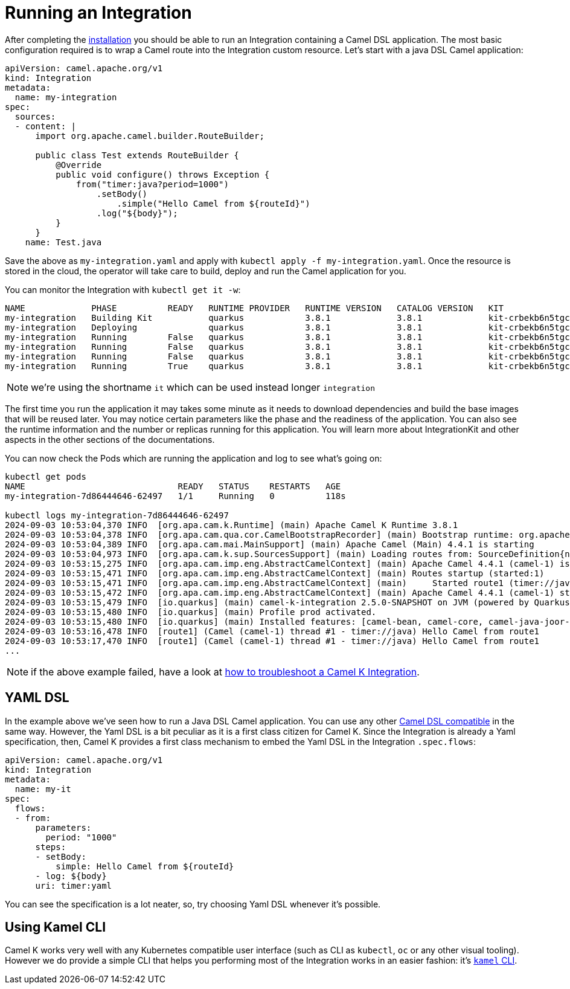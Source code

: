 [[running-integration]]
= Running an Integration

After completing the xref:installation/installation.adoc[installation] you should be able to run an Integration containing a Camel DSL application. The most basic configuration required is to wrap a Camel route into the Integration custom resource. Let's start with a java DSL Camel application:

```yaml
apiVersion: camel.apache.org/v1
kind: Integration
metadata:
  name: my-integration
spec:
  sources:
  - content: |
      import org.apache.camel.builder.RouteBuilder;

      public class Test extends RouteBuilder {
          @Override
          public void configure() throws Exception {
              from("timer:java?period=1000")
                  .setBody()
                      .simple("Hello Camel from ${routeId}")
                  .log("${body}");
          }
      }
    name: Test.java
```

Save the above as `my-integration.yaml` and apply with `kubectl apply -f my-integration.yaml`. Once the resource is stored in the cloud, the operator will take care to build, deploy and run the Camel application for you.

You can monitor the Integration with `kubectl get it -w`:

```bash
NAME             PHASE          READY   RUNTIME PROVIDER   RUNTIME VERSION   CATALOG VERSION   KIT                        REPLICAS
my-integration   Building Kit           quarkus            3.8.1             3.8.1             kit-crbekb6n5tgc73cb1tkg
my-integration   Deploying              quarkus            3.8.1             3.8.1             kit-crbekb6n5tgc73cb1tkg
my-integration   Running        False   quarkus            3.8.1             3.8.1             kit-crbekb6n5tgc73cb1tkg   0
my-integration   Running        False   quarkus            3.8.1             3.8.1             kit-crbekb6n5tgc73cb1tkg   1
my-integration   Running        False   quarkus            3.8.1             3.8.1             kit-crbekb6n5tgc73cb1tkg   1
my-integration   Running        True    quarkus            3.8.1             3.8.1             kit-crbekb6n5tgc73cb1tkg   1
```

NOTE: we're using the shortname `it` which can be used instead longer `integration`

The first time you run the application it may takes some minute as it needs to download dependencies and build the base images that will be reused later. You may notice certain parameters like the phase and the readiness of the application. You can also see the runtime information and the number or replicas running for this application. You will learn more about IntegrationKit and other aspects in the other sections of the documentations.

You can now check the Pods which are running the application and log to see what's going on:

```
kubectl get pods
NAME                              READY   STATUS    RESTARTS   AGE
my-integration-7d86444646-62497   1/1     Running   0          118s

kubectl logs my-integration-7d86444646-62497
2024-09-03 10:53:04,370 INFO  [org.apa.cam.k.Runtime] (main) Apache Camel K Runtime 3.8.1
2024-09-03 10:53:04,378 INFO  [org.apa.cam.qua.cor.CamelBootstrapRecorder] (main) Bootstrap runtime: org.apache.camel.quarkus.main.CamelMainRuntime
2024-09-03 10:53:04,389 INFO  [org.apa.cam.mai.MainSupport] (main) Apache Camel (Main) 4.4.1 is starting
2024-09-03 10:53:04,973 INFO  [org.apa.cam.k.sup.SourcesSupport] (main) Loading routes from: SourceDefinition{name='Test', language='java', type='source', location='file:/etc/camel/sources/Test.java', }
2024-09-03 10:53:15,275 INFO  [org.apa.cam.imp.eng.AbstractCamelContext] (main) Apache Camel 4.4.1 (camel-1) is starting
2024-09-03 10:53:15,471 INFO  [org.apa.cam.imp.eng.AbstractCamelContext] (main) Routes startup (started:1)
2024-09-03 10:53:15,471 INFO  [org.apa.cam.imp.eng.AbstractCamelContext] (main)     Started route1 (timer://java)
2024-09-03 10:53:15,472 INFO  [org.apa.cam.imp.eng.AbstractCamelContext] (main) Apache Camel 4.4.1 (camel-1) started in 194ms (build:0ms init:0ms start:194ms)
2024-09-03 10:53:15,479 INFO  [io.quarkus] (main) camel-k-integration 2.5.0-SNAPSHOT on JVM (powered by Quarkus 3.8.3) started in 30.798s.
2024-09-03 10:53:15,480 INFO  [io.quarkus] (main) Profile prod activated.
2024-09-03 10:53:15,480 INFO  [io.quarkus] (main) Installed features: [camel-bean, camel-core, camel-java-joor-dsl, camel-k-core, camel-k-runtime, camel-kubernetes, camel-timer, cdi, kubernetes-client, smallrye-context-propagation, vertx]
2024-09-03 10:53:16,478 INFO  [route1] (Camel (camel-1) thread #1 - timer://java) Hello Camel from route1
2024-09-03 10:53:17,470 INFO  [route1] (Camel (camel-1) thread #1 - timer://java) Hello Camel from route1
...
```

NOTE: if the above example failed, have a look at xref:troubleshooting/troubleshooting.adoc[how to troubleshoot a Camel K Integration].

== YAML DSL

In the example above we've seen how to run a Java DSL Camel application. You can use any other xref:languages/languages.adoc[Camel DSL compatible] in the same way. However, the Yaml DSL is a bit peculiar as it is a first class citizen for Camel K. Since the Integration is already a Yaml specification, then, Camel K provides a first class mechanism to embed the Yaml DSL in the Integration `.spec.flows`:

```yaml
apiVersion: camel.apache.org/v1
kind: Integration
metadata:
  name: my-it
spec:
  flows:
  - from:
      parameters:
        period: "1000"
      steps:
      - setBody:
          simple: Hello Camel from ${routeId}
      - log: ${body}
      uri: timer:yaml
```

You can see the specification is a lot neater, so, try choosing Yaml DSL whenever it's possible.

== Using Kamel CLI

Camel K works very well with any Kubernetes compatible user interface (such as CLI as `kubectl`, `oc` or any other visual tooling). However we do provide a simple CLI that helps you performing most of the Integration works in an easier fashion: it's xref:running/running-cli.adoc[`kamel` CLI].
